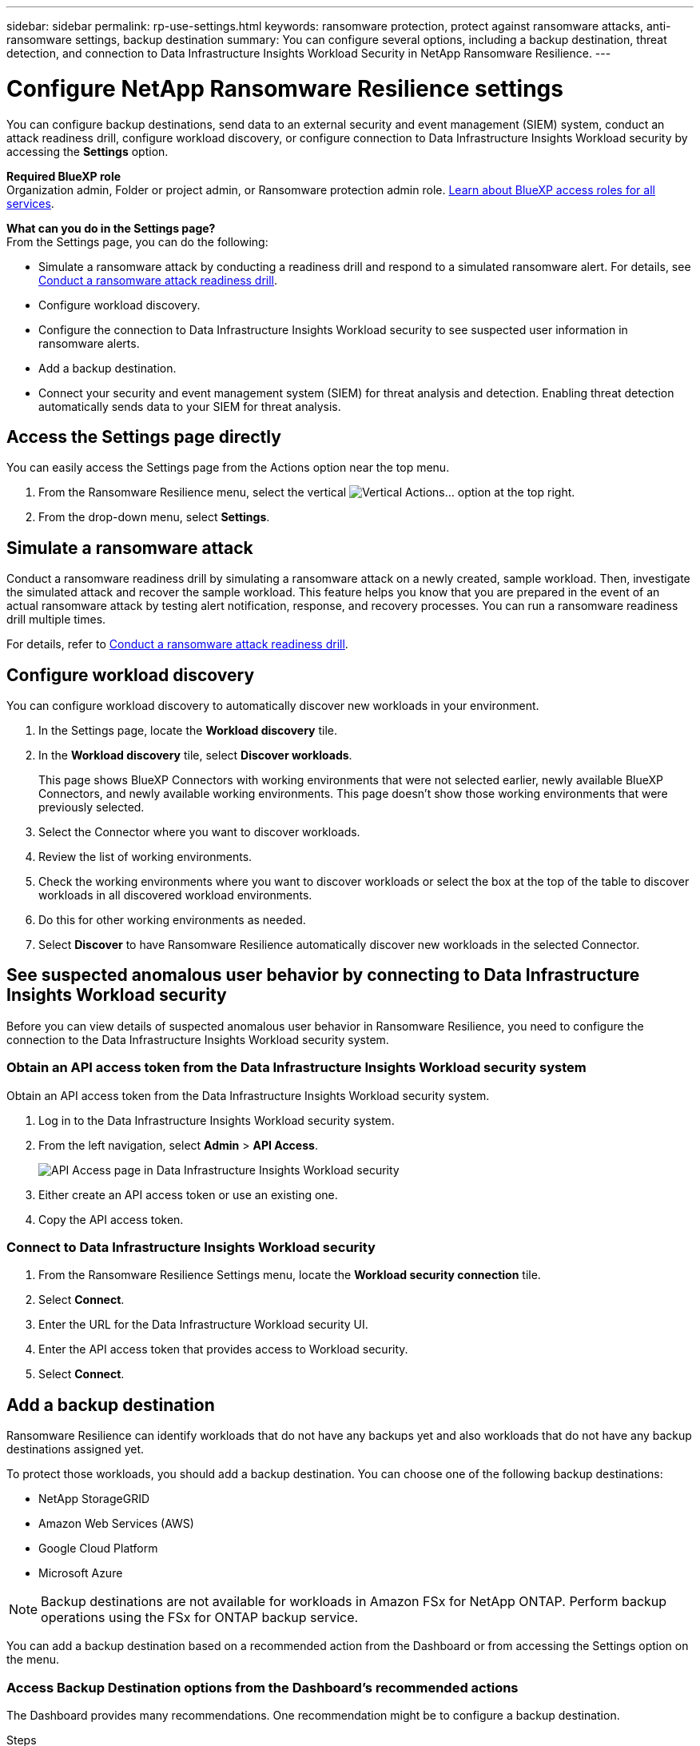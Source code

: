 ---
sidebar: sidebar
permalink: rp-use-settings.html
keywords: ransomware protection, protect against ransomware attacks, anti-ransomware settings, backup destination
summary: You can configure several options, including a backup destination, threat detection, and connection to Data Infrastructure Insights Workload Security in NetApp Ransomware Resilience.
---

= Configure NetApp Ransomware Resilience settings
:hardbreaks:
:icons: font
:imagesdir: ./media/

[.lead]
You can configure backup destinations, send data to an external security and event management (SIEM) system, conduct an attack readiness drill, configure workload discovery, or configure connection to Data Infrastructure Insights Workload security by accessing the *Settings* option. 

*Required BlueXP role*
Organization admin, Folder or project admin, or Ransomware protection admin role. https://docs.netapp.com/us-en/bluexp-setup-admin/reference-iam-predefined-roles.html[Learn about BlueXP access roles for all services^].

//You can also show future Preview features. 

//Enabling threat detection automatically sends data to a security and event management system (SIEM) or extended detection and response (XDR) server for threat analysis and detection. 

*What can you do in the Settings page?*
From the Settings page, you can do the following: 

* Simulate a ransomware attack by conducting a readiness drill and respond to a simulated ransomware alert. For details, see link:rp-start-simulate.html[Conduct a ransomware attack readiness drill].

* Configure workload discovery.

* Configure the connection to Data Infrastructure Insights Workload security to see suspected user information in ransomware alerts.  

* Add a backup destination.
* Connect your security and event management system (SIEM) for threat analysis and detection. Enabling threat detection automatically sends data to your SIEM for threat analysis.   
//* Show upcoming Technology Preview features.



== Access the Settings page directly

You can easily access the Settings page from the Actions option near the top menu. 

. From the Ransomware Resilience menu, select the vertical image:button-actions-vertical.png[Vertical Actions]... option at the top right. 
. From the drop-down menu, select *Settings*.

== Simulate a ransomware attack

Conduct a ransomware readiness drill by simulating a ransomware attack on a newly created, sample workload. Then, investigate the simulated attack and recover the sample workload. This feature helps you know that you are prepared in the event of an actual ransomware attack by testing alert notification, response, and recovery processes. You can run a ransomware readiness drill multiple times. 

For details, refer to link:rp-start-simulate.html[Conduct a ransomware attack readiness drill].

== Configure workload discovery 

You can configure workload discovery to automatically discover new workloads in your environment.

. In the Settings page, locate the *Workload discovery* tile.
. In the *Workload discovery* tile, select *Discover workloads*.
+
This page shows BlueXP Connectors with working environments that were not selected earlier, newly available BlueXP Connectors, and newly available working environments. This page doesn't show those working environments that were previously selected. 

. Select the Connector where you want to discover workloads.
. Review the list of working environments.
. Check the working environments where you want to discover workloads or select the box at the top of the table to discover workloads in all discovered workload environments.
. Do this for other working environments as needed.

. Select *Discover* to have Ransomware Resilience automatically discover new workloads in the selected Connector.


== See suspected anomalous user behavior by connecting to Data Infrastructure Insights Workload security 

Before you can view details of suspected anomalous user behavior in Ransomware Resilience, you need to configure the connection to the Data Infrastructure Insights Workload security system.

=== Obtain an API access token from the Data Infrastructure Insights Workload security system

Obtain an API access token from the Data Infrastructure Insights Workload security system.

. Log in to the Data Infrastructure Insights Workload security system.
. From the left navigation, select *Admin* > *API Access*.
+
image:../media/screen-alerts-ci-api-access-token.png[API Access page in Data Infrastructure Insights Workload security] 

. Either create an API access token or use an existing one.
. Copy the API access token.

=== Connect to Data Infrastructure Insights Workload security

. From the Ransomware Resilience Settings menu, locate the *Workload security connection* tile.
. Select *Connect*.
. Enter the URL for the Data Infrastructure Workload security UI.
. Enter the API access token that provides access to Workload security. 
. Select *Connect*.



== Add a backup destination

Ransomware Resilience can identify workloads that do not have any backups yet and also workloads that do not have any backup destinations assigned yet. 

To protect those workloads, you should add a backup destination. You can choose one of the following backup destinations: 

* NetApp StorageGRID
* Amazon Web Services (AWS)
* Google Cloud Platform
* Microsoft Azure 

NOTE: Backup destinations are not available for workloads in Amazon FSx for NetApp ONTAP. Perform backup operations using the FSx for ONTAP backup service. 

You can add a backup destination based on a recommended action from the Dashboard or from accessing the Settings option on the menu. 

=== Access Backup Destination options from the Dashboard's recommended actions

The Dashboard provides many recommendations. One recommendation might be to configure a backup destination. 

.Steps


. From the BlueXP left navigation, select *Protection* > *Ransomware protection*. 

. Review the Dashboard's Recommended actions pane. 
+
image:screen-dashboard3.png[Dashboard page]

. From the Dashboard, select *Review and fix* for the recommendation of "Prepare <backup provider> as a backup destination."

. Continue with instructions depending on the backup provider. 




=== Add StorageGRID as a backup destination

To set up NetApp StorageGRID as a backup destination, enter the following information. 

.Steps
. In the *Settings > Backup destinations* page, select *Add*. 
. Enter a name for the backup destination. 
+
image:screen-settings-backup-destination.png[Backup destinations page]

. Select *StorageGRID*.
. Select the Down arrow next to each setting and enter or select values: 
* *Provider settings*:
** Create a new bucket or bring your own bucket that will store the backups. 
** StorageGRID gateway node fully qualified domain name, port, StorageGRID access key and secret key credentials.
* *Networking*: Choose the IPspace. 
** The IPspace is the cluster where the volumes you want to back up reside. The intercluster LIFs for this IPspace must have outbound internet access. 
//* *Backup lock*: Choose whether you want the service to protect backups from being modified or deleted. This option uses the NetApp DataLock technology. Each backup will be locked during the retention period, or for a minimum of 30 days, plus a buffer period of up to 14 days.  
//June 20, 2024 we do not support Azure and StorageGrid backup locking
//+
//CAUTION: If you configure the backup lock setting now, you cannot change the setting later after the backup destination is configured. 
//+
//** *Governance mode*: Specific users (with `s3:BypassGovernanceRetention` permission) can overwrite or delete protected files during the retention period. 
//** *Compliance mode*: Users cannot overwrite or delete protected backup files during the retention period. 
. Select *Add*.

.Result

The new backup destination is added to the list of backup destinations. 

image:screen-settings-backup-destinations-list2.png[Backup destinations page the Settings option]

=== Add Amazon Web Services as a backup destination 


To set up AWS as a backup destination, enter the following information. 

For details about managing your AWS storage in BlueXP, refer to https://docs.netapp.com/us-en/bluexp-setup-admin/task-viewing-amazon-s3.html[Manage your Amazon S3 buckets^].

.Steps
. In the *Settings > Backup destinations* page, select *Add*. 
. Enter a name for the backup destination. 
+
image:screen-settings-backup-destination.png[Backup destinations page]
. Select *Amazon Web Services*.
. Select the Down arrow next to each setting and enter or select values: 

* *Provider settings*:
** Create a new bucket, select an existing bucket if one already exists in BlueXP, or bring your own bucket that will store the backups. 
** AWS account, region, access key and secret key for AWS credentials
+ 
https://docs.netapp.com/us-en/bluexp-s3-storage/task-add-s3-bucket.html[If you want to bring your own bucket, refer to Add S3 buckets^]. 

* *Encryption*: If you are creating a new S3 bucket, enter encryption key information given to you from the provider. If you chose an existing bucket, encryption information is already available. 
+ 
Data in the bucket is encrypted with AWS-managed keys by default. You can continue to use AWS-managed keys, or you can manage the encryption of your data using your own keys. 

* *Networking*: Choose the IPspace and whether you'll be using a Private Endpoint. 
** The IPspace is the cluster where the volumes you want to back up reside. The intercluster LIFs for this IPspace must have outbound internet access. 
** Optionally, choose whether you'll use an AWS private endpoint (PrivateLink) that you previously configured. 
+
If you want to use AWS PrivateLink, refer to https://docs.aws.amazon.com/AmazonS3/latest/userguide/privatelink-interface-endpoints.html[AWS PrivateLink for Amazon S3^].

* *Backup lock*: Choose whether you want the service to protect backups from being modified or deleted. This option uses the NetApp DataLock technology. Each backup will be locked during the retention period, or for a minimum of 30 days, plus a buffer period of up to 14 days.  
+
CAUTION: If you configure the backup lock setting now, you cannot change the setting later after the backup destination is configured. 

** *Governance mode*: Specific users (with s3:BypassGovernanceRetention permission) can overwrite or delete protected files during the retention period. 
** *Compliance mode*: Users cannot overwrite or delete protected backup files during the retention period. 

. Select *Add*.

.Result

The new backup destination is added to the list of backup destinations. 

image:screen-settings-backup-destinations-list2.png[Backup destinations page the Settings option]


=== Add Google Cloud Platform as a backup destination 

To set up Google Cloud Platform (GCP) as a backup destination, enter the following information. 

For details about managing your GCP storage in BlueXP, refer to https://docs.netapp.com/us-en/bluexp-setup-admin/concept-install-options-google.html[Connector installation options in Google Cloud^].

.Steps
. In the *Settings > Backup destinations* page, select *Add*. 
. Enter a name for the backup destination. 
+
image:screen-settings-backup-destination-gcp.png[Backup destinations page]
. Select *Google Cloud Platform*.
. Select the Down arrow next to each setting and enter or select values: 

* *Provider settings*:
** Create a new bucket. Enter the access key and secret key.
//** Create a new bucket, select an existing bucket if one already exists in BlueXP, or bring your own bucket that will store the backups. Enter the access key and secret key. 
** Enter or select your Google Cloud Platform project and region.
//+ 
//https://docs.netapp.com/us-en/bluexp-google-cloud-storage/task-add-gcp-bucket.html[If you want to bring your own bucket, refer to Add Google Cloud Storage buckets^]. 

* *Encryption*: If you are creating a new bucket, enter encryption key information given to you from the provider. If you chose an existing bucket, encryption information is already available. 
+ 
Data in the bucket is encrypted with Google-managed keys by default. You can continue to use Google-managed keys. 
//Data in the bucket is encrypted with Google-managed keys by default. You can continue to use Google-managed keys, or you can manage the encryption of your data using your own keys.

* *Networking*: Choose the IPspace and whether you'll be using a Private Endpoint. 
** The IPspace is the cluster where the volumes you want to back up reside. The intercluster LIFs for this IPspace must have outbound internet access. 
** Optionally, choose whether you'll use an GCP private endpoint (PrivateLink) that you previously configured. 
//+
//If you want to use AWS PrivateLink, refer to https://docs.aws.amazon.com/AmazonS3/latest/userguide/privatelink-interface-endpoints.html[AWS PrivateLink for Amazon S3^].
//* *Backup lock*: Choose whether you want the service to protect backups from being modified or deleted. This option uses the NetApp DataLock technology. Each backup will be locked during the retention period, or for a minimum of 30 days, plus a buffer period of up to 14 days.  
//+
//CAUTION: If you configure the backup lock setting now, you cannot change the setting later after the backup destination is configured. 
//** *Governance mode*: Specific users (with s3:BypassGovernanceRetention permission) can overwrite or delete protected files during the retention period. 
//** *Compliance mode*: Users cannot overwrite or delete protected backup files during the retention period. 

. Select *Add*.

.Result

The new backup destination is added to the list of backup destinations. 


=== Add Microsoft Azure as a backup destination 


To set up Azure as a backup destination, enter the following information. 

For details about managing your Azure credentials and marketplace subscriptions in BlueXP, refer to https://docs.netapp.com/us-en/bluexp-setup-admin/task-adding-azure-accounts.html[Manage your Azure credentials and marketplace subscriptions^].

.Steps
. In the *Settings > Backup destinations* page, select *Add*. 
. Enter a name for the backup destination. 
+
image:screen-settings-backup-destination.png[Backup destinations page]
. Select *Azure*.
. Select the Down arrow next to each setting and enter or select values: 

* *Provider settings*:
** Create a new storage account, select an existing one if one already exists in BlueXP, or bring your own storage account that will store the backups. 
** Azure subscription, region, and resource group for Azure credentials
+ 
https://docs.netapp.com/us-en/bluexp-blob-storage/task-add-blob-storage.html[If you want to bring your own storage account, refer to Add Azure Blob storage accounts^]. 

* *Encryption*: If you are creating a new storage account, enter encryption key information given to you from the provider. If you chose an existing account, encryption information is already available. 
+ 
Data in the account is encrypted with Microsoft-managed keys by default. You can continue to use Microsoft-managed keys, or you can manage the encryption of your data using your own keys. 
* *Networking*: Choose the IPspace and whether you'll be using a Private Endpoint. 
** The IPspace is the cluster where the volumes you want to back up reside. The intercluster LIFs for this IPspace must have outbound internet access. 
** Optionally, choose whether you'll use an Azure private endpoint that you previously configured. 
+
If you want to use Azure PrivateLink, refer to https://azure.microsoft.com/en-us/products/private-link/[Azure PrivateLink^].
//* *Backup lock*: Choose whether you want the service to protect backups from being modified or deleted. This option uses the NetApp DataLock technology. Each backup will be locked during the retention period, or for a minimum of 30 days, plus a buffer period of up to 14 days. 
//June 20, 2024 we do not support Azure and StorageGrid backup locking 
//+
//CAUTION: If you configure the backup lock setting now, you cannot change the setting later after the backup destination is configured. 
//** *Unlocked*: Specific users can overwrite or delete protected files during the retention period. 
//** *Locked*: Users cannot overwrite or delete protected backup files during the retention period. This option satisfies full regulatory compliance. 
. Select *Add*.

.Result

The new backup destination is added to the list of backup destinations. 

image:screen-settings-backup-destinations-list2.png[Backup destinations page the Settings option]


//=== Edit a backup destination from the Settings option

//. From the BlueXP left navigation, select *Protection* > *Ransomware protection*. 

//. From the Dashboard, select the Actions option on the upper right and select *Edit settings*. 
//+
//image:screen-dashboard-settings-menu.png[Dashboard page showing the Settings option]

//. From the Settings page, select *Backup destinations* and select *Edit*.
//+
//image:screen-settings.png[Settings page]


== Connect to a security and event management system (SIEM) for threat analysis and detection

You can automatically send data to your security and event management system (SIEM) for threat analysis and detection. You can select the AWS Security Hub, Microsoft Sentinel, or Splunk Cloud as your SIEM. 

//You can automatically send data to a security and event management system (SIEM) or extended detection and response (XDR) server for threat analysis and detection.

Before you enable SIEM in Ransomware Resilience, you need to configure your SIEM system. 

.About the event data sent to a SIEM

Ransomware Resilience can send the following event data to your SIEM system:

* *context*:
** *os*: This is a constant with the value of ONTAP.
** *os_version*: The version of ONTAP running on the working environment.
** *connector_id*: The ID of the connector managing the working environment.
** *cluster_id*: The cluster ID reported by ONTAP for the working environment.
** *svm_name*: The name of the SVM where the alert was found.
** *volume_name*: The name of the volume on which the alert is found.
** *volume_id*: The ID of the volume reported by ONTAP for the working environment.

* *incident*:
** *incident_id*: The incident ID generated by Ransomware Resilience for the volume under attack in the service.
** *alert_id*: The ID generated by Ransomware Resilience for the workload.
** *severity*: One of the following alert levels: "CRITICAL", "HIGH", "MEDIUM", "LOW".
** *description*: Details about the alert that was detected, for example, "A Potential ransomware attack detected on workload arp_learning_mode_test_2630"

=== Configure AWS Security Hub for threat detection
Before you enable AWS Security Hub in Ransomware Resilience, you'll need to do the following high level steps in AWS Security Hub: 

* Set up permissions in AWS Security Hub.
* Set up the authentication access key and secret key in AWS Security Hub. (These steps are not provided here.)

.Steps to set up permissions in AWS Security Hub

. Go to *AWS IAM console*. 
. Select *Policies*.
. Create a policy using the following code in JSON format:

+
----
{
  "Version": "2012-10-17",
  "Statement": [
    {
      "Sid": "NetAppSecurityHubFindings",
      "Effect": "Allow",
      "Action": [
        "securityhub:BatchImportFindings",
        "securityhub:BatchUpdateFindings"
      ],
      "Resource": [
        "arn:aws:securityhub:*:*:product/*/default",
        "arn:aws:securityhub:*:*:hub/default"
      ]
    }
  ]
}
----

=== Configure Microsoft Sentinel for threat detection

Before you enable Microsoft Sentinel in Ransomware Resilience, you'll need to do the following high level steps in Microsoft Sentinel: 

* *Prerequisites*
** Enable Microsoft Sentinel.
** Create a custom role in Microsoft Sentinel.
* *Registration*
** Register Ransomware Resilience to receive events from Microsoft Sentinel.
** Create a secret for the registration. 
* *Permissions*: Assign permissions to the application. 
* *Authentication*: Enter authentication credentials for the application. 

.Steps to enable Microsoft Sentinel
. Go to Microsoft Sentinel. 
. Create a *Log Analytics workspace*. 
. Enable Microsoft Sentinel to use the Log Analytics workspace you just created. 

.Steps to create a custom role in Microsoft Sentinel
. Go to Microsoft Sentinel. 
. Select *Subscription* > *Access control (IAM)*.
. Enter a Custom role name. Use the name *Ransomware Resilience Sentinel Configurator*.
. Copy the following JSON and paste it into the *JSON* tab. 
+
----
{ 
  "roleName": "Ransomware Resilience Sentinel Configurator",
  "description": "", 
  "assignableScopes":["/subscriptions/{subscription_id}"],
  "permissions": [

  ]
}
----

. Review and save your settings. 

.Steps to register Ransomware Resilience to receive events from Microsoft Sentinel

. Go to Microsoft Sentinel. 
. Select *Entra ID* > *Applications* > *App registrations*. 
. For the *Display name* for the application, enter "*Ransomware Resilience*".
. In the *Supported account type* field, select *Accounts in this organizational directory only*.
. Select a *Default Index* where events will be pushed.
. Select *Review*. 
. Select *Register* to save your settings. 
+
After registration, the Microsoft Entra admin center displays the application Overview pane. 

.Steps to create a secret for the registration
. Go to Microsoft Sentinel. 
. Select *Certificates & secrets* > *Client secrets* > *New client secret*. 
. Add a description for your application secret. 
. Select an *Expiration* for the secret or specify a custom lifetime. 
+
TIP: A client secret lifetime is limited to two years (24 months) or less. Microsoft recommends that you set an expiration value of less than 12 months. 

. Select *Add* to create your secret. 
. Record the secret to use in the Authentication step. The secret is never displayed again after you leave this page. 

.Steps to assign permissions to the application
. Go to Microsoft Sentinel. 
. Select *Subscription* > *Access control (IAM)*.
. Select *Add* > *Add role assignment*. 
. For the *Privileged administrator roles* field, select *Ransomware Resilience Sentinel Configurator*. 
+
TIP: This is the custom role that you created earlier. 
. Select *Next*. 
. In the *Assign access to* field, select *User, group, or service principal*. 
. Select *Select Members*. Then, select *Ransomware Resilience Sentinel Configurator*. 
. Select *Next*. 
. In the *What user can do* feld, select *Allow user to assign all roles except privileged administrator roles Owner, UAA, RBAC (Recommended)*. 
. Select *Next*.
. Select *Review and assign* to assign the permissions. 

.Steps to enter authentication credentials for the application
. Go to Microsoft Sentinel. 
. Enter the credentials: 
.. Enter the tenant ID, the client application ID, and the client application secret. 
.. Click *Authenticate*. 
+
NOTE: After the authentication is successful, an "Authenticated" message appears. 
. Enter the Log Analytics workspace details for the application. 
.. Select the subscription ID, the resource group, and the Log Analytics workspace. 


=== Configure Splunk Cloud for threat detection

Before you enable Splunk Cloud in Ransomware Resilience, you'll need to do the following high level steps in Splunk Cloud: 

* Enable an HTTP Event Collector in Splunk Cloud to receive event data via HTTP or HTTPS from BlueXP. 
* Create an Event Collector token in Splunk Cloud. 

.Steps to enable an HTTP Event Collector in Splunk 

. Go to Splunk Cloud. 
. Select *Settings* > *Data Inputs*. 
. Select *HTTP Event Collector* > *Global Settings*. 
. On the All Tokens toggle, select *Enabled*.
. To have the Event Collector listen and communicate over HTTPS rather than HTTP, select *Enable SSL*. 
. Enter a port in *HTTP Port Number* for the HTTP Event Collector. 

.Steps to create an Event Collector token in Splunk
. Go to Splunk Cloud. 
. Select *Settings* > *Add Data*. 
. Select *Monitor* > *HTTP Event Collector*. 
. Enter a Name for the token and select *Next*. 
. Select a *Default Index* where events will be pushed, then select *Review*. 
. Confirm that all settings for the endpoint are correct, then select *Submit*. 
. Copy the token and paste it in another document to have it ready for the Authentication step. 


=== Connect SIEM in Ransomware Resilience
Enabling SIEM sends data from Ransomware Resilience to your SIEM server for threat analysis and reporting. 

.Steps
. From the BlueXP menu, select *Protection* > *Ransomware protection*. 

. From the Ransomware Resilience menu, select the vertical image:button-actions-vertical.png[Vertical Actions]... option at the top right. 

. Select *Settings*. 
+
The Settings page appears. 
+
image:screen-settings2.png[Settings page]
. In the Settings page, select *Connect* in the SIEM connection tile. 
+
image:screen-settings-threat-detection-3options.png[Enable threat detection details page]

. Choose one of the SIEM systems. 

. Enter the token and authentication details you configured in AWS Security Hub or Splunk Cloud. 
+
NOTE: The information that you enter depends on the SIEM you selected. 

. Select *Enable*. 
+
The Settings page shows "Connected."


//=== Disconnect SIEM
//Disconnecting SIEM stops the service from sending data to the SIEM server. 

//.Steps
//. From the BlueXP menu, select *Protection* > *Ransomware protection*. 

//. From the Ransomware Resilience menu, select the vertical image:button-actions-vertical.png[Vertical Actions]... option at the top right. 

//. Select *Settings*. 
//. In the SIEM connection pane, select *Disconnect*. 
//. In the confirmation page, select *Disconnect*. 


//== Show preview features

//You can try out upcoming features labeled "Preview" before they are released. These features appear in the UI with a "Preview" label.

//.Before you begin
//You will need a key from the Ransomware Resilience product team to show Preview features. To get the key, send an email to mailto:ng-rps-key@netapp.com. 

//.Steps 

//. From the Ransomware Resilience menu, select the vertical image:button-actions-vertical.png[Vertical Actions]... option at the top right. 

//. Select *Settings*. 
//+
//image:screen-settings2.png[Settings page]
//. In the *Preview features* tile, select *Show*.
//. Enter the key. 
//. Select *Show*. 
